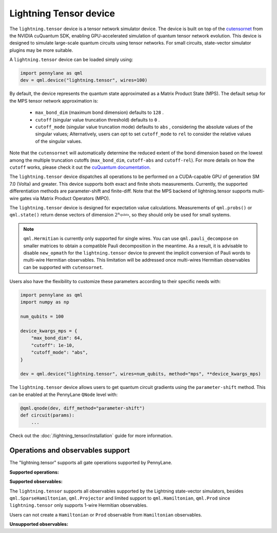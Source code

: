 Lightning Tensor device
=======================

The ``lightning.tensor`` device is a tensor network simulator device. The device is built on top of the `cutensornet <https://docs.nvidia.com/cuda/cuquantum/latest/cutensornet/index.html>`__ from the NVIDIA cuQuantum SDK, enabling GPU-accelerated simulation of quantum tensor network evolution. This device is designed to simulate large-scale quantum circuits using tensor networks. For small circuits, state-vector simulator plugins may be more suitable.

A ``lightning.tensor`` device can be loaded simply using:

.. code-block:: python

    import pennylane as qml
    dev = qml.device("lightning.tensor", wires=100)

By default, the device represents the quantum state approximated as a Matrix Product State (MPS).
The default setup for the MPS tensor network approximation is:
    - ``max_bond_dim`` (maximum bond dimension) defaults to ``128`` .
    - ``cutoff`` (singular value truncation threshold) defaults to ``0`` .
    - ``cutoff_mode`` (singular value truncation mode) defaults to ``abs`` , considering the absolute values of the singular values; Alternatively, users can opt to set ``cutoff_mode`` to ``rel`` to consider the relative values of the singular values.
Note that the ``cutensornet`` will automatically determine the reduced extent of the bond dimension based on the lowest among the multiple truncation cutoffs (``max_bond_dim``, ``cutoff-abs`` and ``cutoff-rel``). For more details on how the ``cutoff`` works, please check it out the `cuQuantum documentation <https://docs.nvidia.com/cuda/cuquantum/latest/cutensornet/api/types.html#cutensornettensorsvdconfigattributes-t>`__.

The ``lightning.tensor`` device dispatches all operations to be performed on a CUDA-capable GPU of generation SM 7.0 (Volta)
and greater. This device supports both exact and finite shots measurements. Currently, the supported differentiation methods are parameter-shift and finite-diff. Note that the MPS backend of lightning.tensor supports multi-wire gates via Matrix Product Operators (MPO).

The ``lightning.tensor`` device is designed for expectation value calculations. Measurements of ``qml.probs()`` or ``qml.state()`` return dense vectors of dimension :math:`2^{n_\text{qubits}}`, so they should only be used for small systems.

.. note:: ``qml.Hermitian`` is currently only supported for single wires. You can use ``qml.pauli_decompose`` on smaller matrices to obtain a compatible Pauli decomposition in the meantime. As a result, it is advisable to disable ``new_opmath`` for the ``lightning.tensor`` device to prevent the implicit conversion of Pauli words to multi-wire Hermitian observables. This limitation will be addressed once multi-wires Hermitian observables can be supported with ``cutensornet``.

Users also have the flexibility to customize these parameters according to their specific needs with:

.. code-block:: python
    
    import pennylane as qml
    import numpy as np
    
    num_qubits = 100

    device_kwargs_mps = {
        "max_bond_dim": 64,
        "cutoff": 1e-10,
        "cutoff_mode": "abs",
    }

    dev = qml.device("lightning.tensor", wires=num_qubits, method="mps", **device_kwargs_mps)

The ``lightning.tensor`` device allows users to get quantum circuit gradients using the ``parameter-shift`` method. This can be enabled at the PennyLane ``QNode`` level with:

.. code-block:: python

    @qml.qnode(dev, diff_method="parameter-shift")
    def circuit(params):
        ...

Check out the :doc:`/lightning_tensor/installation` guide for more information.

.. seealso:: `DefaultTensor <https://docs.pennylane.ai/en/latest/code/api/pennylane.devices.default_tensor.DefaultTensor.html>`__ for a CPU only tensor network simulator device.

Operations and observables support
~~~~~~~~~~~~~~~~~~~~~~~~~~~~~~~~~~

The "lightning.tensor" supports all gate operations supported by PennyLane.

**Supported operations:**

.. raw:: html

    <div class="summary-table">

.. autosummary::
    :nosignatures:

    ~pennylane.BasisState
    ~pennylane.BlockEncode
    ~pennylane.CNOT
    ~pennylane.ControlledPhaseShift
    ~pennylane.ControlledQubitUnitary
    ~pennylane.CRot
    ~pennylane.CRX
    ~pennylane.CRY
    ~pennylane.CRZ
    ~pennylane.CSWAP
    ~pennylane.CY
    ~pennylane.CZ
    ~pennylane.DiagonalQubitUnitary
    ~pennylane.DoubleExcitation
    ~pennylane.DoubleExcitationMinus
    ~pennylane.DoubleExcitationPlus
    ~pennylane.ECR
    ~pennylane.GlobalPhase
    ~pennylane.Hadamard
    ~pennylane.Identity
    ~pennylane.IsingXX
    ~pennylane.IsingXY
    ~pennylane.IsingYY
    ~pennylane.IsingZZ
    ~pennylane.ISWAP
    ~pennylane.OrbitalRotation
    ~pennylane.PauliX
    ~pennylane.PauliY
    ~pennylane.PauliZ
    ~pennylane.PhaseShift
    ~pennylane.PSWAP
    ~pennylane.QFT
    ~pennylane.QubitCarry
    ~pennylane.QubitStateVector
    ~pennylane.QubitSum
    ~pennylane.QubitUnitary
    ~pennylane.Rot
    ~pennylane.RX
    ~pennylane.RY
    ~pennylane.RZ
    ~pennylane.S
    ~pennylane.SingleExcitation
    ~pennylane.SingleExcitationMinus
    ~pennylane.SingleExcitationPlus
    ~pennylane.StatePrep
    ~pennylane.SISWAP
    ~pennylane.SQISW
    ~pennylane.SWAP
    ~pennylane.SX
    ~pennylane.T
    ~pennylane.Toffoli

.. raw:: html

    </div>


**Supported observables:**

The ``lightning.tensor`` supports all observables supported by the Lightning state-vector simulators, besides ``qml.SparseHamiltonian``, ``qml.Projector`` and limited support to ``qml.Hamiltonian``, ``qml.Prod`` since ``lightning.tensor`` only supports 1-wire Hermitian observables.

Users can not create a ``Hamiltonian`` or ``Prod`` observable from ``Hamiltonian`` observables.



.. raw:: html

    <div class="summary-table">

.. autosummary::
    :nosignatures:

    ~pennylane.ops.op_math.Exp
    ~pennylane.Hadamard
    ~pennylane.Hamiltonian
    ~pennylane.Hermitian
    ~pennylane.Identity
    ~pennylane.PauliX
    ~pennylane.PauliY
    ~pennylane.PauliZ
    ~pennylane.ops.op_math.Prod
    ~pennylane.ops.op_math.SProd
    ~pennylane.ops.op_math.Sum

.. raw:: html

    </div>

**Unsupported observables:**

.. raw:: html

    <div class="summary-table">

.. autosummary::
    :nosignatures:

    ~pennylane.SparseHamiltonian
    ~pennylane.Projector

.. raw:: html

    </div>
